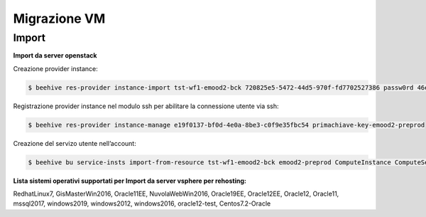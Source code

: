 .. _Migrazine VM:

**Migrazione VM**
=================

**Import**
^^^^^^^^^^

**Import da server openstack**

Creazione provider instance:

.. code-block:: bash


    $ beehive res-provider instance-import tst-wf1-emood2-bck 720825e5-5472-44d5-970f-fd7702527386 passw0rd 46ea8662-94a1-496a-9a64-73342d4e2c06 primachiave-key-emood2-preprod


Registrazione provider instance nel modulo ssh per abilitare la connessione utente via ssh:

.. code-block:: bash


    $ beehive res-provider instance-manage e19f0137-bf0d-4e0a-8be3-c0f9e35fbc54 primachiave-key-emood2-preprod


Creazione del servizo utente nell’account:

.. code-block:: bash


    $ beehive bu service-insts import-from-resource tst-wf1-emood2-bck emood2-preprod ComputeInstance ComputeService e19f0137-bf0d-4e0a-8be3-c0f9e35fbc54 -service_definition_id a9d1b6c0-bf72-4d6a-b780-feb5f3f6f7f5


**Lista sistemi operativi supportati per Import da server vsphere per rehosting:**

RedhatLinux7, GisMasterWin2016, Oracle11EE, NuvolaWebWin2016, Oracle19EE, Oracle12EE, Oracle12, Oracle11, mssql2017, windows2019, 
windows2012, windows2016, oracle12-test, Centos7.2-Oracle
